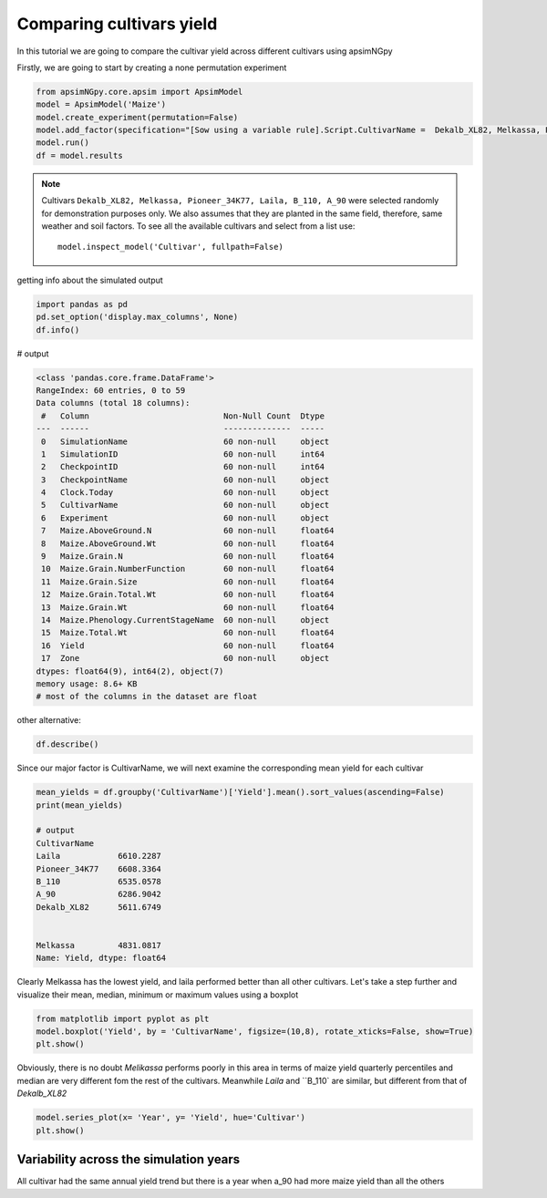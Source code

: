 .. _comp_cultivar:
Comparing cultivars yield
===============================

In this tutorial we are going to compare the cultivar yield across different cultivars using apsimNGpy

Firstly, we are going to start by creating a none permutation experiment

.. code-block:: python

    from apsimNGpy.core.apsim import ApsimModel
    model = ApsimModel('Maize')
    model.create_experiment(permutation=False)
    model.add_factor(specification="[Sow using a variable rule].Script.CultivarName =  Dekalb_XL82, Melkassa, Pioneer_34K77, Laila, B_110, A_90")
    model.run()
    df = model.results

.. note::

   Cultivars ``Dekalb_XL82, Melkassa, Pioneer_34K77, Laila, B_110, A_90`` were selected randomly for demonstration purposes only. We also assumes that they are planted in the same field, therefore, same weather and soil factors.
   To see all the available cultivars and select from a list use::

       model.inspect_model('Cultivar', fullpath=False)


getting info about the simulated output

.. code-block:: python

    import pandas as pd
    pd.set_option('display.max_columns', None)
    df.info()

# output

.. code-block:: python

    <class 'pandas.core.frame.DataFrame'>
    RangeIndex: 60 entries, 0 to 59
    Data columns (total 18 columns):
     #   Column                            Non-Null Count  Dtype
    ---  ------                            --------------  -----
     0   SimulationName                    60 non-null     object
     1   SimulationID                      60 non-null     int64
     2   CheckpointID                      60 non-null     int64
     3   CheckpointName                    60 non-null     object
     4   Clock.Today                       60 non-null     object
     5   CultivarName                      60 non-null     object
     6   Experiment                        60 non-null     object
     7   Maize.AboveGround.N               60 non-null     float64
     8   Maize.AboveGround.Wt              60 non-null     float64
     9   Maize.Grain.N                     60 non-null     float64
     10  Maize.Grain.NumberFunction        60 non-null     float64
     11  Maize.Grain.Size                  60 non-null     float64
     12  Maize.Grain.Total.Wt              60 non-null     float64
     13  Maize.Grain.Wt                    60 non-null     float64
     14  Maize.Phenology.CurrentStageName  60 non-null     object
     15  Maize.Total.Wt                    60 non-null     float64
     16  Yield                             60 non-null     float64
     17  Zone                              60 non-null     object
    dtypes: float64(9), int64(2), object(7)
    memory usage: 8.6+ KB
    # most of the columns in the dataset are float


other alternative:

.. code-block:: python

    df.describe()

Since our major factor is CultivarName, we will next examine the corresponding mean yield for each cultivar

.. code-block:: python

    mean_yields = df.groupby('CultivarName')['Yield'].mean().sort_values(ascending=False)
    print(mean_yields)

    # output
    CultivarName
    Laila            6610.2287
    Pioneer_34K77    6608.3364
    B_110            6535.0578
    A_90             6286.9042
    Dekalb_XL82      5611.6749


    Melkassa         4831.0817
    Name: Yield, dtype: float64

Clearly Melkassa has the lowest yield, and laila performed better than all other cultivars. Let's take a step further and visualize their mean, median, minimum or maximum values using a boxplot

.. code-block:: python

    from matplotlib import pyplot as plt
    model.boxplot('Yield', by = 'CultivarName', figsize=(10,8), rotate_xticks=False, show=True)
    plt.show()


.. image:: ../images/Cultivar_Maize.png

Obviously, there is no doubt `Melikassa` performs poorly in this area in terms of maize yield quarterly percentiles and median are very different fom the rest of the cultivars.
Meanwhile `Laila` and ``B_110` are similar, but different from that of `Dekalb_XL82`

.. code-block:: python

   model.series_plot(x= 'Year', y= 'Yield', hue='Cultivar')
   plt.show()


Variability across the simulation years
----------------------------------------

.. image:: ../images/Cultivar_Maize_Yield_Lineplot.png

All cultivar had the same annual yield trend but there is a year when a_90 had more maize yield than all the others

.. seealso::

   - API Reference: :class:`~apsimNGpy.core.experimentmanager.ExperimentManager`
   - :ref:`quick_factorial_experiments`
   - :ref:`More Plotting examples <Plots>`
   - :ref:`API Reference <api_ref>`
